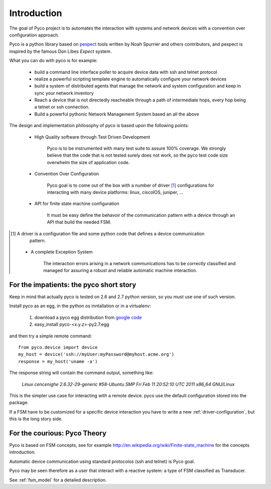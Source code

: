 Introduction
============

The goal of Pyco project is to automates the interaction with systems and network devices 
with a convention over configuration approach.

Pyco is a python library based on `pexpect <http://www.noah.org/wiki/Pexpect>`_ tools written by Noah Spurrier and others contributors,
and pexpect is inspired by the famous Don Libes `Expect` system.

What you can do with pyco is for example:

 * build a command line interface poller to acquire device data with ssh and telnet protocol
 * realize a powerful scripting template engine to automatically configure your network devices
 * build a system of distributed agents that manage the network and system configuration and keep
   in sync your network inventory 
 * Reach a device that is not directedly reacheable through a path of intermediate hops,
   every hop being a telnet or ssh connection.
 * Build a powerful pythonic Network Management System based an all the above 


The design and implementation philosophy of pyco is based upon the following points:

 * High Quality software through Test Driven Development
 	
 	Pyco is to be instrumented with many test suite to assure 100% coverage.
 	We strongly believe that the code that is not tested surely does not work,
 	so the pyco test code size overwhelm the size of application code. 
 	
 * Convention Over Configuration
 
 	Pyco goal is to come out of the box with a number of driver [#f]_ configurations
 	for interacting with many device platforms: linux, ciscoIOS, juniper, ...
 	
 * API for finite state machine configuration
 
	It must be easy define the behavoir of the communication pattern with a device through an
	API that build the needed FSM.

.. [#f] A driver is a configuration file and some python code that defines a device communication
 	pattern.
 	
 * A complete Exception System
 
 	The interaction errors arising in a network communications has to be correctly classified and managed
 	for assuring a robust and reliable automatic machine interaction.  
 	

For the impatients: the pyco short story
----------------------------------------

Keep in mind that actually pyco is tested on 2.6 and 2.7 python version, so you must use one of such version.

Install pyco as an egg, in the python os inntallation or in a virtualenv:

 #. download a pyco egg distribution from `google code <http://code.google.com/p/pyco/>`_
 #. easy_install pyco-<x.y.z>-py2.7.egg

and then try a simple remote command::

	from pyco.device import device
	my_host = device('ssh://myUser:myPassword@myhost.acme.org')
	response = my_host('uname -a')

The response string will contain the command output, something like:

	`Linux cencenighe 2.6.32-29-generic #58-Ubuntu SMP Fri Feb 11 20:52:10 UTC 2011 x86_64 GNU/Linux`

This is the simpler use case for interacting with a remote device. pyco use the default configuration stored into the package.

If a FSM have to be customized for a specific device interaction you have to write a new :ref:`driver-configuration`, but this 
is the long story side.
	

For the courious: Pyco Theory
-----------------------------

Pyco is based on FSM concepts, see for example http://en.wikipedia.org/wiki/Finite-state_machine for the concepts introduction.

Automatic device communication using standard protocolos (ssh and telnet) is Pyco goal.

Pyco may be seen therefore as a user that interact with a reactive system: a type of FSM classified as Transducer. 

See :ref:`fsm_model` for a detailed description.
